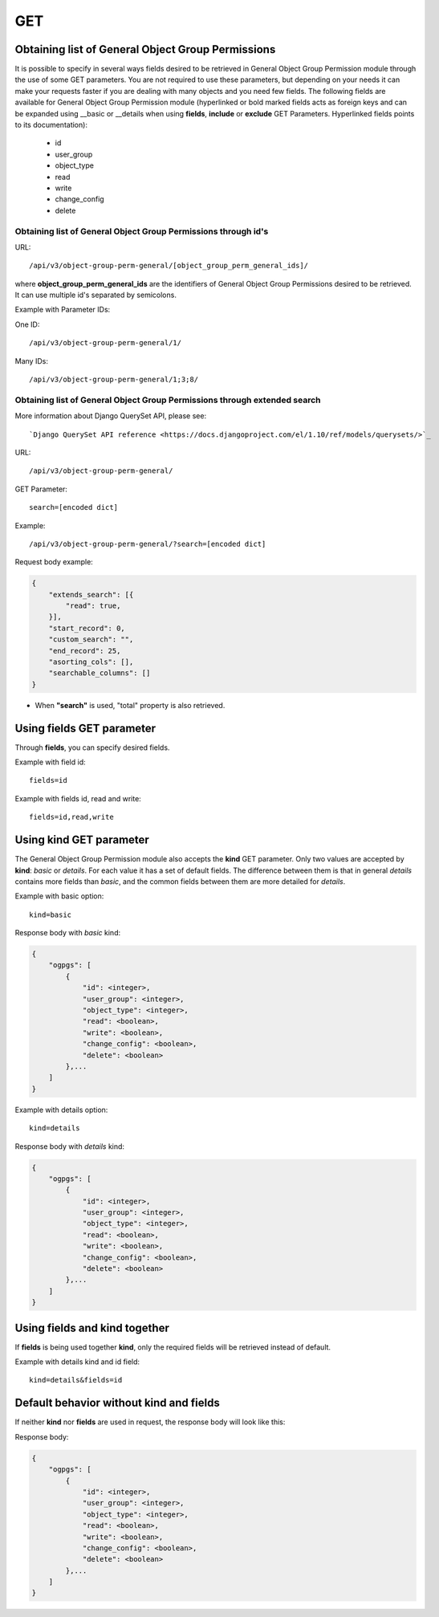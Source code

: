 .. _url-api-v3-object-group-perm-general-get:

GET
###

Obtaining list of General Object Group Permissions
**************************************************

It is possible to specify in several ways fields desired to be retrieved in General Object Group Permission module through the use of some GET parameters. You are not required to use these parameters, but depending on your needs it can make your requests faster if you are dealing with many objects and you need few fields. The following fields are available for General Object Group Permission module (hyperlinked or bold marked fields acts as foreign keys and can be expanded using __basic or __details when using **fields**, **include** or **exclude** GET Parameters. Hyperlinked fields points to its documentation):

    * id
    * user_group
    * object_type
    * read
    * write
    * change_config
    * delete

Obtaining list of General Object Group Permissions through id's
===============================================================

URL::

    /api/v3/object-group-perm-general/[object_group_perm_general_ids]/

where **object_group_perm_general_ids** are the identifiers of General Object Group Permissions desired to be retrieved. It can use multiple id's separated by semicolons.

Example with Parameter IDs:

One ID::

    /api/v3/object-group-perm-general/1/

Many IDs::

    /api/v3/object-group-perm-general/1;3;8/


Obtaining list of General Object Group Permissions through extended search
==========================================================================

More information about Django QuerySet API, please see::

    `Django QuerySet API reference <https://docs.djangoproject.com/el/1.10/ref/models/querysets/>`_

URL::

    /api/v3/object-group-perm-general/

GET Parameter::

    search=[encoded dict]

Example::

    /api/v3/object-group-perm-general/?search=[encoded dict]

Request body example:

.. code-block:: json

    {
        "extends_search": [{
            "read": true,
        }],
        "start_record": 0,
        "custom_search": "",
        "end_record": 25,
        "asorting_cols": [],
        "searchable_columns": []
    }

* When **"search"** is used, "total" property is also retrieved.


Using **fields** GET parameter
******************************

Through **fields**, you can specify desired fields.

Example with field id::

    fields=id

Example with fields id, read and write::

    fields=id,read,write


Using **kind** GET parameter
****************************

The General Object Group Permission module also accepts the **kind** GET parameter. Only two values are accepted by **kind**: *basic* or *details*. For each value it has a set of default fields. The difference between them is that in general *details* contains more fields than *basic*, and the common fields between them are more detailed for *details*.

Example with basic option::

    kind=basic

Response body with *basic* kind:

.. code-block:: json

    {
        "ogpgs": [
            {
                "id": <integer>,
                "user_group": <integer>,
                "object_type": <integer>,
                "read": <boolean>,
                "write": <boolean>,
                "change_config": <boolean>,
                "delete": <boolean>
            },...
        ]
    }


Example with details option::

    kind=details

Response body with *details* kind:

.. code-block:: json

    {
        "ogpgs": [
            {
                "id": <integer>,
                "user_group": <integer>,
                "object_type": <integer>,
                "read": <boolean>,
                "write": <boolean>,
                "change_config": <boolean>,
                "delete": <boolean>
            },...
        ]
    }


Using **fields** and **kind** together
**************************************

If **fields** is being used together **kind**, only the required fields will be retrieved instead of default.

Example with details kind and id field::

    kind=details&fields=id


Default behavior without **kind** and **fields**
************************************************

If neither **kind** nor **fields** are used in request, the response body will look like this:

Response body:

.. code-block:: json

    {
        "ogpgs": [
            {
                "id": <integer>,
                "user_group": <integer>,
                "object_type": <integer>,
                "read": <boolean>,
                "write": <boolean>,
                "change_config": <boolean>,
                "delete": <boolean>
            },...
        ]
    }

